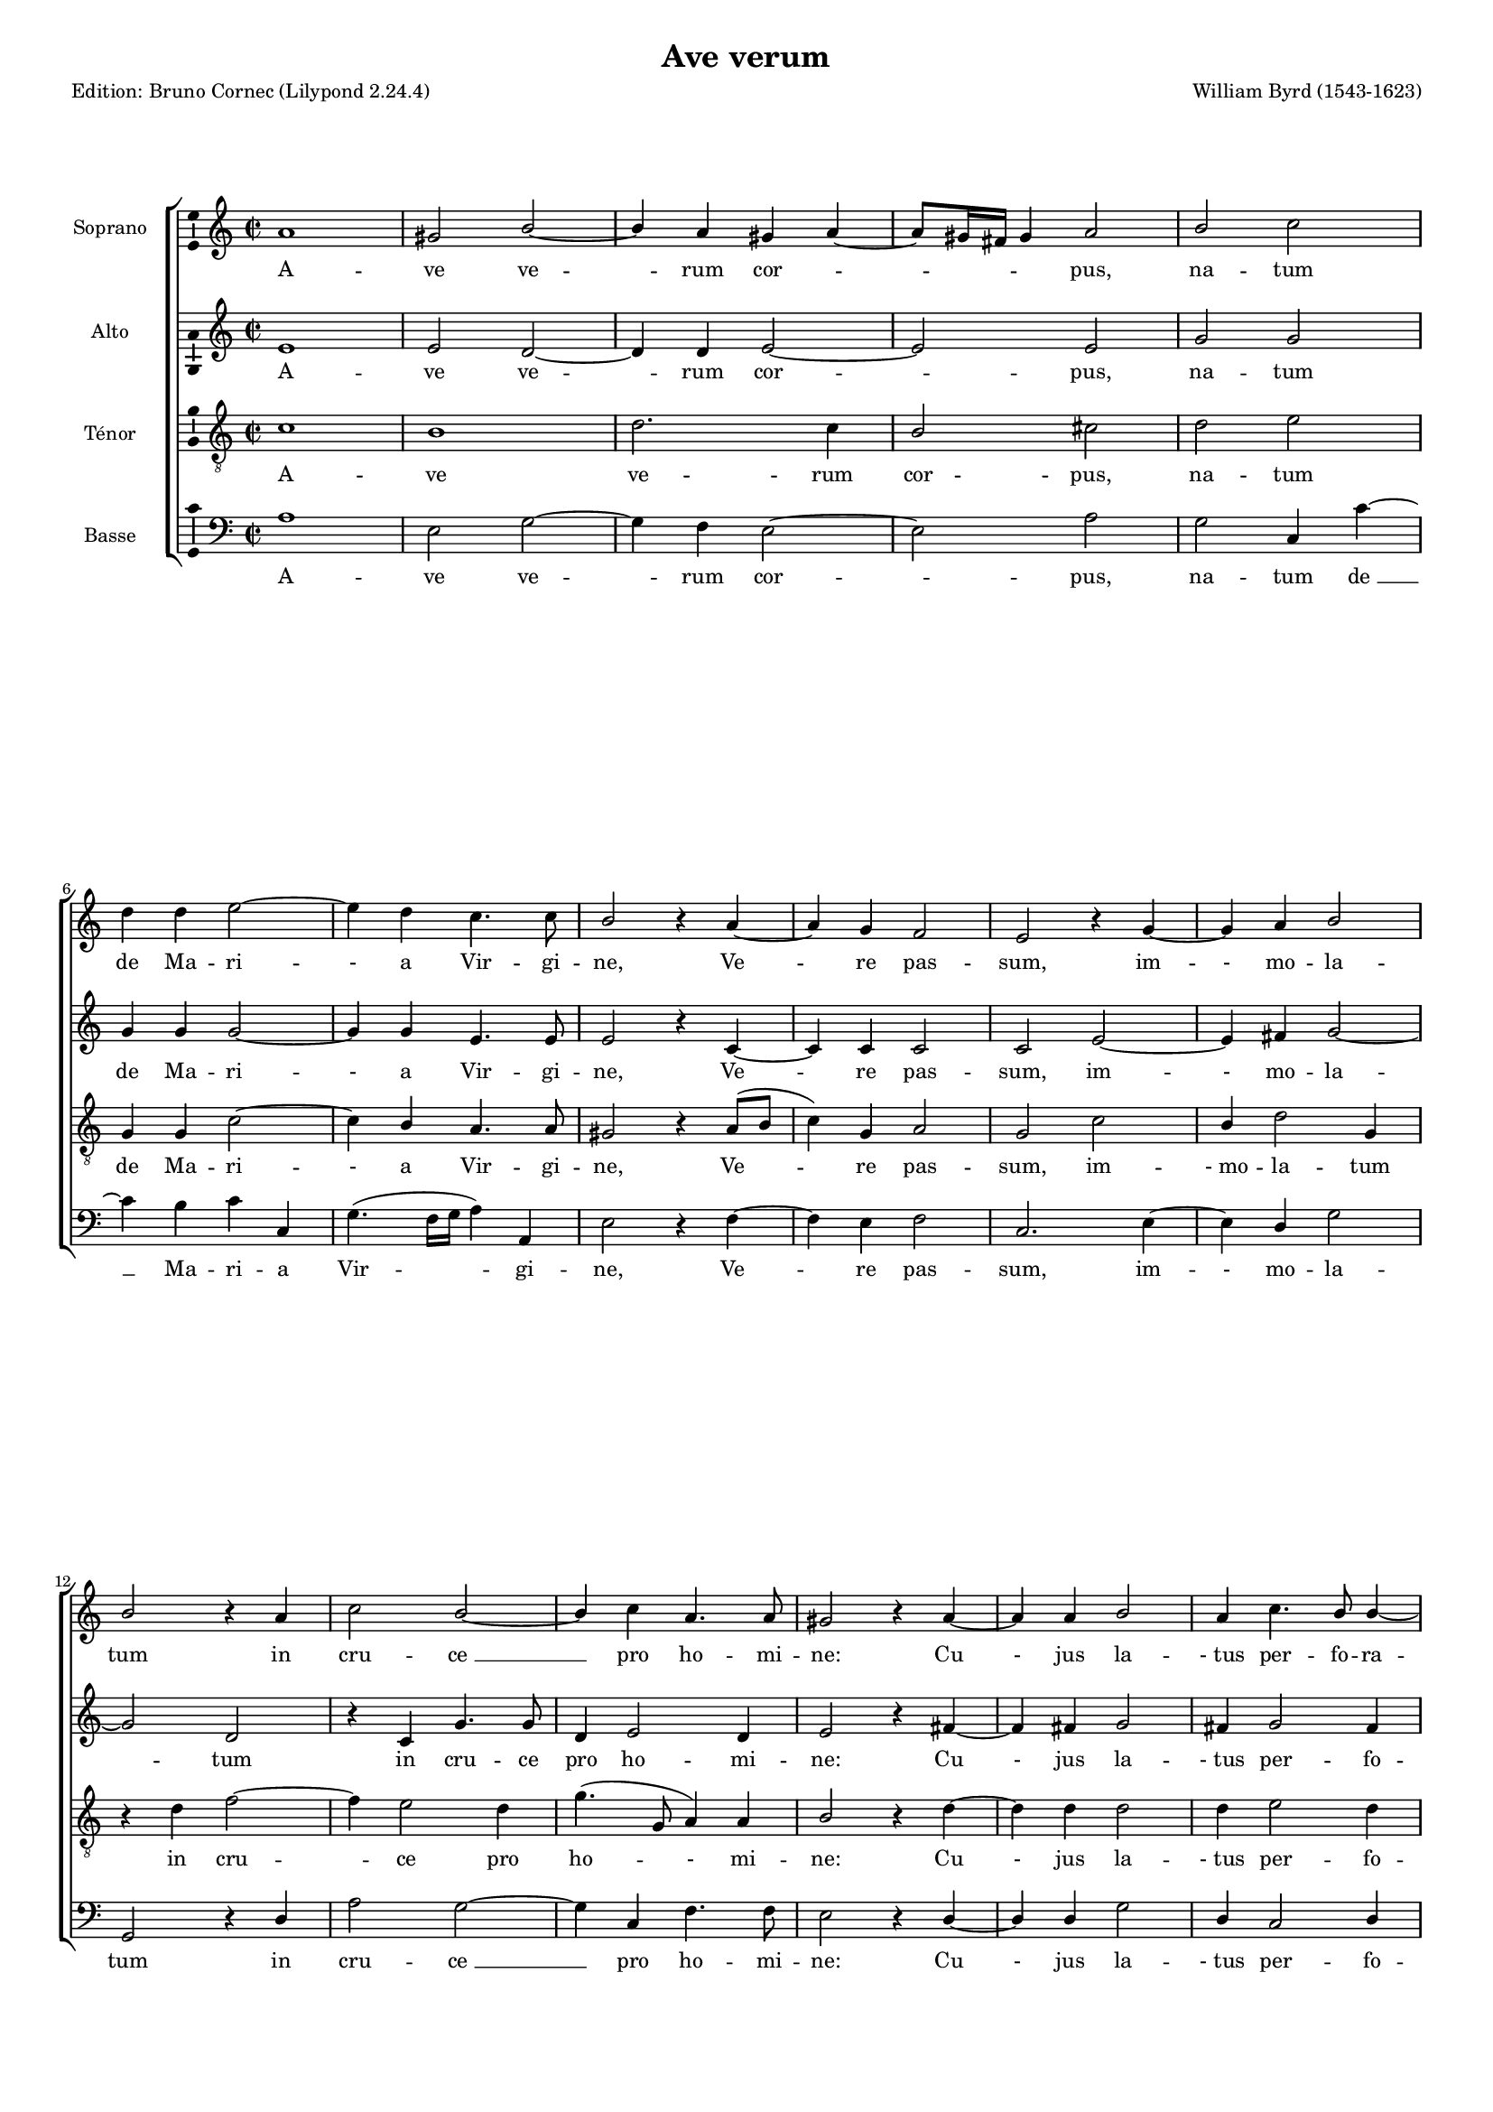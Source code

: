 \version "2.24.2"
% automatically converted by musicxml2ly from Ws-byrd-ave.xml
\pointAndClickOff
#(define pieceArranger (string-append "Edition: Bruno Cornec (Lilypond " (lilypond-version) ")"))

\header {
    title =  "Ave verum"
	subtitle = ""
	poet = \pieceArranger
    composer =  "William Byrd (1543-1623)"
	%opus = " "
    
    tagline =  \markup \center-column {
	  \line {"Copyright © 2024 Bruno Cornec, based on the CPDL work from Rafael Ornes"}
	  \line {"Edition may be freely distributed, duplicated, performed, or recorded"}
	}
    copyright = " "
    }

#(set-global-staff-size 14)

\layout {
    \context { \Score
        skipBars = ##t
        autoBeaming = ##f
		ragged-last = ##f
        }
    }

PartPOneVoiceOne =  \relative g' {
    \clef "treble" \time 2/2 \key g \minor | % 1
    g1 | % 2
    \stemUp fis2 \stemUp a2 ~ | % 3
    \stemUp a4 \stemUp g4 \stemUp fis4 \stemUp g4 ~ | % 4
    \stemUp g8 [ \stemUp fis16 \stemUp e16 ] \stemUp fis4 \stemUp g2 | % 5
    \stemUp a2 \stemDown bes2 \break | % 6
    \stemDown c4 \stemDown c4 \stemDown d2 ~ | % 7
    \stemDown d4 \stemDown c4 \stemDown bes4. \stemDown bes8 | % 8
    \stemUp a2 r4 \stemUp g4 ~ | % 9
    \stemUp g4 \stemUp f4 \stemUp es2 | \barNumberCheck #10
    \stemUp d2 r4 \stemUp f4 ~ | % 11
    \stemUp f4 \stemUp g4 \stemUp a2 \break | % 12
    \stemUp a2 r4 \stemUp g4 | % 13
    \stemDown bes2 \stemUp a2 ~ | % 14
    \stemUp a4 \stemDown bes4 \stemUp g4. \stemUp g8 | % 15
    \stemUp fis2 r4 \stemUp g4 ~ | % 16
    \stemUp g4 \stemUp g4 \stemUp a2 | % 17
    \stemUp g4 \stemDown bes4. \stemUp a8 \stemUp a4 ~ \pageBreak | % 18
    \stemUp a4 \stemUp g4 \stemUp a2 | % 19
    \stemDown c2 \stemDown bes4 \stemUp a4 ~ | \barNumberCheck #20
    \stemUp a4 \stemUp g4 \stemUp f4. \stemUp f8 | % 21
    \stemUp f4 \stemUp f2 \stemUp f4 | % 22
    \stemUp f2 r4 \stemUp g4 ~ | % 23
    \stemUp g4 \stemUp g4 \stemUp g2 \break | % 24
    \stemUp g4 \stemUp a2 \stemUp a4 | % 25
    \stemDown bes2 \stemUp a4 \stemUp a4 | % 26
    \stemDown c2. \stemDown bes4 ~ | % 27
    \stemDown bes4 \stemUp a2 \stemDown bes4 ~ | % 28
    \stemDown bes4 \stemUp a4 \stemDown bes4 \stemUp f4 \repeat volta 2
    {
        | % 29
        \stemDown bes2 \stemUp g2 \break | \barNumberCheck #30
        r4 \stemUp g4 \stemDown bes2 | % 31
        \stemUp a2 r4 \stemUp g4 | % 32
        \stemDown d'2. \stemDown c4 ~ | % 33
        \stemDown c4 \stemDown bes2 ( \stemUp a8 [ \stemUp g8 ) ] | % 34
        \stemUp a4 \stemUp a4 \stemDown bes4. ( \stemUp a8 | % 35
        \stemUp g2 ) \stemUp fis2 \pageBreak | % 36
        R1 | % 37
        r2 \stemUp g4. \stemDown bes8 | % 38
        \stemUp a4 \stemUp g4 \stemUp fis2 | % 39
        \stemUp g4 r4 r2 | \barNumberCheck #40
        \stemUp a4. \stemDown c8 \stemDown bes4 \stemUp a4 \break | % 41
        \stemUp a4 ( \stemUp g4 ) \stemUp fis4 \stemUp a4 ( ~ | % 42
        \stemUp a8 [ \stemUp g8 ] \stemUp g2 \stemUp fis4 ) }
    \alternative { {
            | % 43
            \stemUp g2 r4 \stemUp d4 }
        {
            | % 44
            g1 | % 45
            g1 | % 46
            g1 ^\fermata \bar "|."| % 47
            
            }
        } }

PartPOneVoiceOneLyricsOne =  \lyricmode {\set ignoreMelismata = ##t A --
    ve ve --\skip1 rum cor --\skip1 \skip1 \skip1 \skip1 \skip1 "pus,"
    na -- tum de Ma -- ri -- "-" a Vir -- gi -- "ne," Ve --\skip1 re pas
    -- "sum," im -- "-" mo -- la -- tum in cru -- "ce " __\skip1 pro ho
    -- mi -- "ne:" Cu "-" jus la -- "- tus" per -- fo -- ra --\skip1 "-"
    "tum," un -- da flu "-" xit san -- gui -- "ne," san -- gui -- "ne;"
    Es -- "-" to no -- bis prae -- gu -- sta -- tum in mor -- "tis "
    __\skip1 ex -- a --\skip1 mi -- "ne." O dul -- "cis," O pi -- "e," O
    Je -- "su " __\skip1 Fi --\skip1 \skip1 li Ma -- ri --\skip1 "-"
    "ae;" mi -- se -- re -- re me -- "i," mi -- se -- re -- re me
    --\skip1 "i," me -- \skip1 \skip1 \skip1 \skip1 "i," O "-i." A -- "men. "
    }

PartPTwoVoiceOne =  \relative d' {
    \clef "treble" \time 2/2 \key g \minor | % 1
    d1 | % 2
    \stemUp d2 \stemUp c2 ~ | % 3
    \stemUp c4 \stemUp c4 \stemUp d2 ~ | % 4
    \stemUp d2 \stemUp d2 | % 5
    \stemUp f2 \stemUp f2 \break | % 6
    \stemUp f4 \stemUp f4 \stemUp f2 ~ | % 7
    \stemUp f4 \stemUp f4 \stemUp d4. \stemUp d8 | % 8
    \stemUp d2 r4 \stemUp bes4 ~ | % 9
    \stemUp bes4 \stemUp bes4 \stemUp bes2 | \barNumberCheck #10
    \stemUp bes2 \stemUp d2 ~ | % 11
    \stemUp d4 \stemUp e4 \stemUp f2 ~ \break | % 12
    \stemUp f2 \stemUp c2 | % 13
    r4 \stemUp bes4 \stemUp f'4. \stemUp f8 | % 14
    \stemUp c4 \stemUp d2 \stemUp c4 | % 15
    \stemUp d2 r4 \stemUp e4 ~ | % 16
    \stemUp e4 \stemUp e4 \stemUp f2 | % 17
    \stemUp e4 \stemUp f2 \stemUp e4 \pageBreak | % 18
    \stemUp f4 ( \stemUp e8 [ \stemUp d8 ) ] \stemUp c4 \stemUp f4 ~ | % 19
    \stemUp f4 \stemUp es4 \stemUp d2 | \barNumberCheck #20
    \stemUp c2 \stemUp d4. \stemUp d8 | % 21
    \stemUp d2 \stemUp c4. \stemUp c8 | % 22
    \stemUp d2 r4 \stemUp es4 ~ | % 23
    \stemUp es4 \stemUp es4 \stemUp d2 \break | % 24
    \stemUp e4 \stemUp f2 \stemUp f4 | % 25
    \stemUp f2 \stemUp f4 \stemUp f4 | % 26
    \stemUp g2 \stemUp g4 \stemUp bes,4 | % 27
    \stemUp f'2 \stemUp f4 \stemUp f4 | % 28
    \stemUp f4. \stemUp es8 \stemUp d2 \repeat volta 2 {
        | % 29
        r4 \stemUp d4 \stemUp es2 \break | \barNumberCheck #30
        \stemUp d2 r4 \stemUp d4 | % 31
        \stemUp d2 \stemUp b2 | % 32
        r4 \stemUp bes4 \stemUp f'2 | % 33
        \stemUp es4 \stemUp d2 \stemUp c4 | % 34
        r4 \stemUp f,4 \stemUp bes2 ( ~ | % 35
        \stemUp bes4 \stemUp a8 [ \stemUp g8 ) ] \stemUp a2 \pageBreak | % 36
        \stemUp bes4. \stemUp d8 \stemUp c4 \stemUp bes4 | % 37
        \stemUp a2 \stemUp bes2 | % 38
        \stemUp c4. \stemUp es8 \stemUp d4 \stemUp a4 | % 39
        \stemUp d4. \stemUp f8 \stemUp es4 \stemUp d4 | \barNumberCheck
        #40
        \stemUp c4 \stemUp a4 \stemUp d4. \stemUp c8 \break | % 41
        \stemUp a4 \stemUp bes8 ( [ \stemUp c8 ) ] \stemUp d4 ( \stemUp
        es4 | % 42
        \stemUp d4 \stemUp c4 \stemUp d2 ) }
    \alternative { {
            | % 43
            b1 }
        {
            | % 44
            \stemUp b2 \stemUp c2 ( ~ | % 45
            \stemUp c4 \stemUp bes4 \stemUp es2 ~ | % 46
            \stemUp es4 \stemUp d8 [ \stemUp c8 ) ] \stemUp d2 ^\fermata \bar "|."| % 47
            }
        } }

PartPTwoVoiceOneLyricsOne =  \lyricmode {\set ignoreMelismata = ##t A --
    ve ve --\skip1 rum cor --\skip1 "pus," na -- tum de Ma -- ri -- "-"
    a Vir -- gi -- "ne," Ve --\skip1 re pas -- "sum," im -- "-" mo -- la
    --\skip1 tum in cru -- ce pro ho -- mi -- "ne:" Cu "-" jus la --
    "- tus" per -- fo -- ra --\skip1 \skip1 "tum," un --\skip1 da flu --
    xit san -- gui -- "ne," san -- gui -- "ne;" Es -- "-" to no -- bis
    prae -- gu -- sta -- tum in mor -- "tis," in mor -- tis ex -- a --
    mi -- "ne." O dul -- "cis," O pi -- "e," O Je -- su Fi -- li Ma --
    ri -- "-" \skip1 \skip1 "ae;" mi -- se -- re -- re me -- "i," mi --
    se -- re -- "re," mi -- se -- re -- re me -- "i," mi -- se -- "- re"
    -- "re " __\skip1 me --\skip1 \skip1 \skip1 \skip1 "i." "- i." A --\skip1
    \skip1 \skip1 \skip1 \skip1 \skip1 "men."
    }

PartPThreeVoiceOne =  \relative bes {
    \clef "treble_8" \time 2/2 \key g \minor | % 1
    bes1 | % 2
    a1 | % 3
    \stemDown c2. \stemDown bes4 | % 4
    \stemUp a2 \stemDown b2 | % 5
    \stemDown c2 \stemDown d2 \break | % 6
    \stemUp f,4 \stemUp f4 \stemDown bes2 ~ | % 7
    \stemDown bes4 \stemUp a4 \stemUp g4. \stemUp g8 | % 8
    \stemUp fis2 r4 \stemUp g8 ( [ \stemUp a8 ] | % 9
    \stemDown bes4 ) \stemUp f4 \stemUp g2 | \barNumberCheck #10
    \stemUp f2 \stemDown bes2 | % 11
    \stemUp a4 \stemDown c2 \stemUp f,4 \break | % 12
    r4 \stemDown c'4 \stemDown es2 ~ | % 13
    \stemDown es4 \stemDown d2 \stemDown c4 | % 14
    \stemDown f4. ( \stemUp f,8 \stemUp g4 ) \stemUp g4 | % 15
    \stemUp a2 r4 \stemDown c4 ~ | % 16
    \stemDown c4 \stemDown c4 \stemDown c2 | % 17
    \stemDown c4 \stemDown d2 \stemDown c4 \pageBreak | % 18
    \stemDown bes2 \stemUp a2 | % 19
    R1 | \barNumberCheck #20
    r4 \stemDown c2 \stemDown bes4 | % 21
    \stemUp a8. \stemUp f16 \stemDown bes2 \stemUp a4 | % 22
    \stemDown bes2 r4 \stemDown bes4 | % 23
    \stemUp g4 \stemDown c2 \stemDown b4 \break | % 24
    \stemDown c2 \stemUp a4 \stemUp a4 | % 25
    \stemDown d2 \stemDown c4 \stemDown c4 | % 26
    \stemDown es2. \stemDown d4 ~ | % 27
    \stemDown d4 \stemDown c4 \stemDown d4 ( \stemDown c8 [ \stemDown
    bes8 ] | % 28
    \stemDown c4 ) \stemDown c4 \stemDown bes2 \repeat volta 2 {
        | % 29
        r4 \stemDown bes4 \stemDown c2 \break | \barNumberCheck #30
        \stemDown b2 r4 \stemUp g4 | % 31
        \stemUp fis2 \stemUp g2 ~ | % 32
        \stemUp g2 r2 | % 33
        r4 \stemDown bes4 \stemDown f'4. \stemDown es8 | % 34
        \stemDown d4 \stemDown c4 \stemDown es4 \stemDown d4 ( ~ | % 35
        \stemDown d4 \stemDown c4 ) \stemDown d2 \pageBreak | % 36
        \stemUp g,4. \stemDown bes8 \stemUp a4 \stemUp g4 | % 37
        \stemUp fis2 \stemUp g2 | % 38
        r2 \stemUp a4. \stemDown c8 | % 39
        \stemDown bes4 \stemUp a4. \stemUp g8 ( \stemUp g4 ~ |
        \barNumberCheck #40
        \stemUp g4 \stemUp fis4 ) \stemUp g4 \stemUp fis4 ~ \break | % 41
        \stemUp fis4 \stemUp g4 \stemUp a4. \stemDown c8 | % 42
        \stemDown bes4 \stemUp a8 ( [ \stemUp g8 ) ] \stemUp a2 }
    \alternative { {
            | % 43
            g1 }
        {
            | % 44
            \stemUp g2 \stemDown es'2 ( ~ | % 45
            \stemDown es4 \stemDown d4. \stemDown c8 \stemDown c4 ~ | % 46
            \stemDown c4 \stemUp b8 [ \stemUp a8 ) ] \stemDown b2 ^\fermata \bar "|." % 47
            }
        } }

PartPThreeVoiceOneLyricsOne =  \lyricmode {\set ignoreMelismata = ##t A
    -- ve ve -- rum cor -- "pus," na -- tum de Ma -- ri -- "-" a Vir --
    gi -- "ne," Ve --\skip1 \skip1 re pas -- "sum," im -- "- mo" -- la
    -- tum in cru --\skip1 ce pro ho --\skip1 "-" mi -- "ne:" Cu "-" jus
    la -- "- tus" per -- fo -- ra -- "tum," un -- da flu -- xit san --
    gui -- "ne;" Es -- to no --\skip1 bis prae -- gu -- sta -- tum in
    mor -- "tis " __\skip1 ex -- a --\skip1 \skip1 "-" mi -- "ne." O dul
    -- "cis," O pi -- "e, " __\skip1 O Je -- su Fi -- li Ma -- ri -- "-"
    \skip1 "ae;" mi -- se -- re -- re me -- "i," mi -- se -- re -- re me
    --\skip1 \skip1 "-" "i," me -- "-" "i," mi -- se -- re -- re\skip1
    me -- "i." "- i." A --\skip1 \skip1 \skip1 \skip1 \skip1 \skip1 \skip1 "men."
    }

PartPFourVoiceOne =  \relative g {
    \clef "bass" \time 2/2 \key g \minor | % 1
    g1 | % 2
    \stemDown d2 \stemDown f2 ~ | % 3
    \stemDown f4 \stemDown es4 \stemDown d2 ~ | % 4
    \stemDown d2 \stemDown g2 | % 5
    \stemDown f2 \stemUp bes,4 \stemDown bes'4 ~ \break | % 6
    \stemDown bes4 \stemDown a4 \stemDown bes4 \stemUp bes,4 | % 7
    \stemDown f'4. ( \stemDown es16 [ \stemDown f16 ] \stemDown g4 )
    \stemUp g,4 | % 8
    \stemDown d'2 r4 \stemDown es4 ~ | % 9
    \stemDown es4 \stemDown d4 \stemDown es2 | \barNumberCheck #10
    \stemUp bes2. \stemDown d4 ~ | % 11
    \stemDown d4 \stemUp c4 \stemDown f2 \break | % 12
    \stemUp f,2 r4 \stemUp c'4 | % 13
    \stemDown g'2 \stemDown f2 ~ | % 14
    \stemDown f4 \stemUp bes,4 \stemDown es4. \stemDown es8 | % 15
    \stemDown d2 r4 \stemUp c4 ~ | % 16
    \stemUp c4 \stemUp c4 \stemDown f2 | % 17
    \stemUp c4 \stemUp bes2 \stemUp c4 \pageBreak | % 18
    \stemDown d4 \stemDown e4 \stemDown f2 | % 19
    r2 r4 \stemDown f4 ~ | \barNumberCheck #20
    \stemDown f4 \stemDown es4 \stemDown d2 ~ | % 21
    \stemDown d4 \stemUp bes4 \stemDown f'4. \stemDown f8 | % 22
    \stemUp bes,2 r4 \stemDown es4 ~ | % 23
    \stemDown es4 \stemUp c4 \stemDown g'2 \break | % 24
    \stemUp c,4 \stemDown f2 \stemDown d4 | % 25
    \stemUp bes2 \stemDown f'2 | % 26
    r4 \stemUp c4 \stemDown g'2 | % 27
    \stemDown f4 \stemDown f4 \stemDown f2 ~ | % 28
    \stemDown f4 \stemDown f4 \stemUp bes,2 \repeat volta 2 {
        | % 29
        r4 \stemUp g4 \stemUp c2 \break | \barNumberCheck #30
        \stemUp g2 r4 \stemUp g4 | % 31
        \stemDown d'2 \stemUp g,4 \stemDown g'4 | % 32
        \stemDown bes2. \stemDown a4 | % 33
        \stemDown g2 \stemDown f2 | % 34
        \stemDown f2 \stemDown g4. ( \stemDown f8 | % 35
        \stemDown es2 ) \stemDown d2 \pageBreak | % 36
        R1 | % 37
        \stemDown d4. \stemDown f8 \stemDown es4. \stemDown d8 | % 38
        \stemUp c2 \stemDown d2 | % 39
        \stemUp g,4 \stemDown d'4 \stemUp c4 \stemUp bes4 |
        \barNumberCheck #40
        \stemUp a2 \stemUp g4 \stemDown d'4 ( ~ \break | % 41
        \stemDown d8 [ \stemDown f8 ) ] \stemDown es4 \stemDown d4
        \stemUp c4 ( | % 42
        \stemDown d4 \stemDown es4 \stemDown d2 ) }
    \alternative { {
            | % 43
            g,1 }
        {
            | % 44
            \stemUp g2 \stemUp c4. ( \stemDown d8 | % 45
            \stemDown es8 [ \stemDown f8 ] \stemDown g4 \stemDown es4
            \stemUp c4 ) | % 46
            g'1 ^\fermata \bar "|." | % 47
            }
        } }

PartPFourVoiceOneLyricsOne =  \lyricmode {\set ignoreMelismata = ##t A
    -- ve ve --\skip1 rum cor --\skip1 "pus," na -- tum "de " __\skip1
    Ma -- ri -- a Vir --\skip1 \skip1 \skip1 gi -- "ne," Ve --\skip1 re
    pas -- "sum," im -- "-" mo -- la -- tum in cru -- "ce " __\skip1 pro
    ho -- mi -- "ne:" Cu "-" jus la -- "- tus" per -- fo -- ra --\skip1
    "tum," un -- "-" da flu "-" xit san -- gui -- "ne;" Es -- "-" to no
    -- bis prae -- gu -- sta -- tum in mor -- tis ex -- a -- "-" mi --
    "ne." O dul -- "cis," O pi -- "e," O Je -- su Fi -- li Ma -- ri
    --\skip1 "-" "ae;" mi -- se -- re -- re me -- "i," mi -- se -- re --
    re me -- "i," mi -- "-" se -- re -- re me --\skip1 \skip1 \skip1 "i."
    "-i." A --\skip1 \skip1 \skip1 \skip1 \skip1 \skip1 "men."
    }

% The score definition
\score {
    <<
        
        \new StaffGroup \with { \hide SpanBar }
        
        <<
            \new Staff
            <<
                \set Staff.instrumentName = "Soprano"
                
                \context Staff << 
                    \mergeDifferentlyDottedOn\mergeDifferentlyHeadedOn
					\context Voice = "PartPOneVoiceOne" { \transpose a b { \PartPOneVoiceOne }}
                    \new Lyrics \lyricsto "PartPOneVoiceOne" { \PartPOneVoiceOneLyricsOne }
                    >>
                >>
            \new Staff
            <<
                \set Staff.instrumentName = "Alto"
                
                \context Staff << 
                    \mergeDifferentlyDottedOn\mergeDifferentlyHeadedOn
					\context Voice = "PartPTwoVoiceOne" { \transpose a b { \PartPTwoVoiceOne }}
                    \new Lyrics \lyricsto "PartPTwoVoiceOne" { \PartPTwoVoiceOneLyricsOne }
                    >>
                >>
            \new Staff
            <<
                \set Staff.instrumentName = "Ténor"
                
                \context Staff << 
                    \mergeDifferentlyDottedOn\mergeDifferentlyHeadedOn
					\context Voice = "PartPThreeVoiceOne" { \transpose a b { \PartPThreeVoiceOne }}
                    \new Lyrics \lyricsto "PartPThreeVoiceOne" { \PartPThreeVoiceOneLyricsOne }
                    >>
                >>
            \new Staff
            <<
                \set Staff.instrumentName = "Basse"
                
                \context Staff << 
                    \mergeDifferentlyDottedOn\mergeDifferentlyHeadedOn
					\context Voice = "PartPFourVoiceOne" { \transpose a b { \PartPFourVoiceOne }}
					\new Lyrics \lyricsto "PartPFourVoiceOne" { \PartPFourVoiceOneLyricsOne }
                    >>
                >>
            
            >>
        >>
    \layout {
		papersize = "a4"
	  	\context {
			\Staff \consists Ambitus_engraver
      }
	}
    % To create MIDI output, uncomment the following line:
    %  \midi {\tempo 4 = 96 }
    }
	\markup{ \bold\tiny {SOURCE:} \tiny\italic {Gradualia,} -\tiny {
				édition révisée, 1610 (publié originellement en 1605)}}
    \markup {\bold\tiny {NOTES:}\tiny{ Valeur des notes divisées par 2,
                ajout de barres de mesures. Tenor (m. 39), Alto (mm. 40-41):
				texte sous-jacent incertain.} }
	\markup {\bold\tiny {TRANSPOSITION:} \tiny{ Transposé un ton plus haut, comme la version Chester}}
